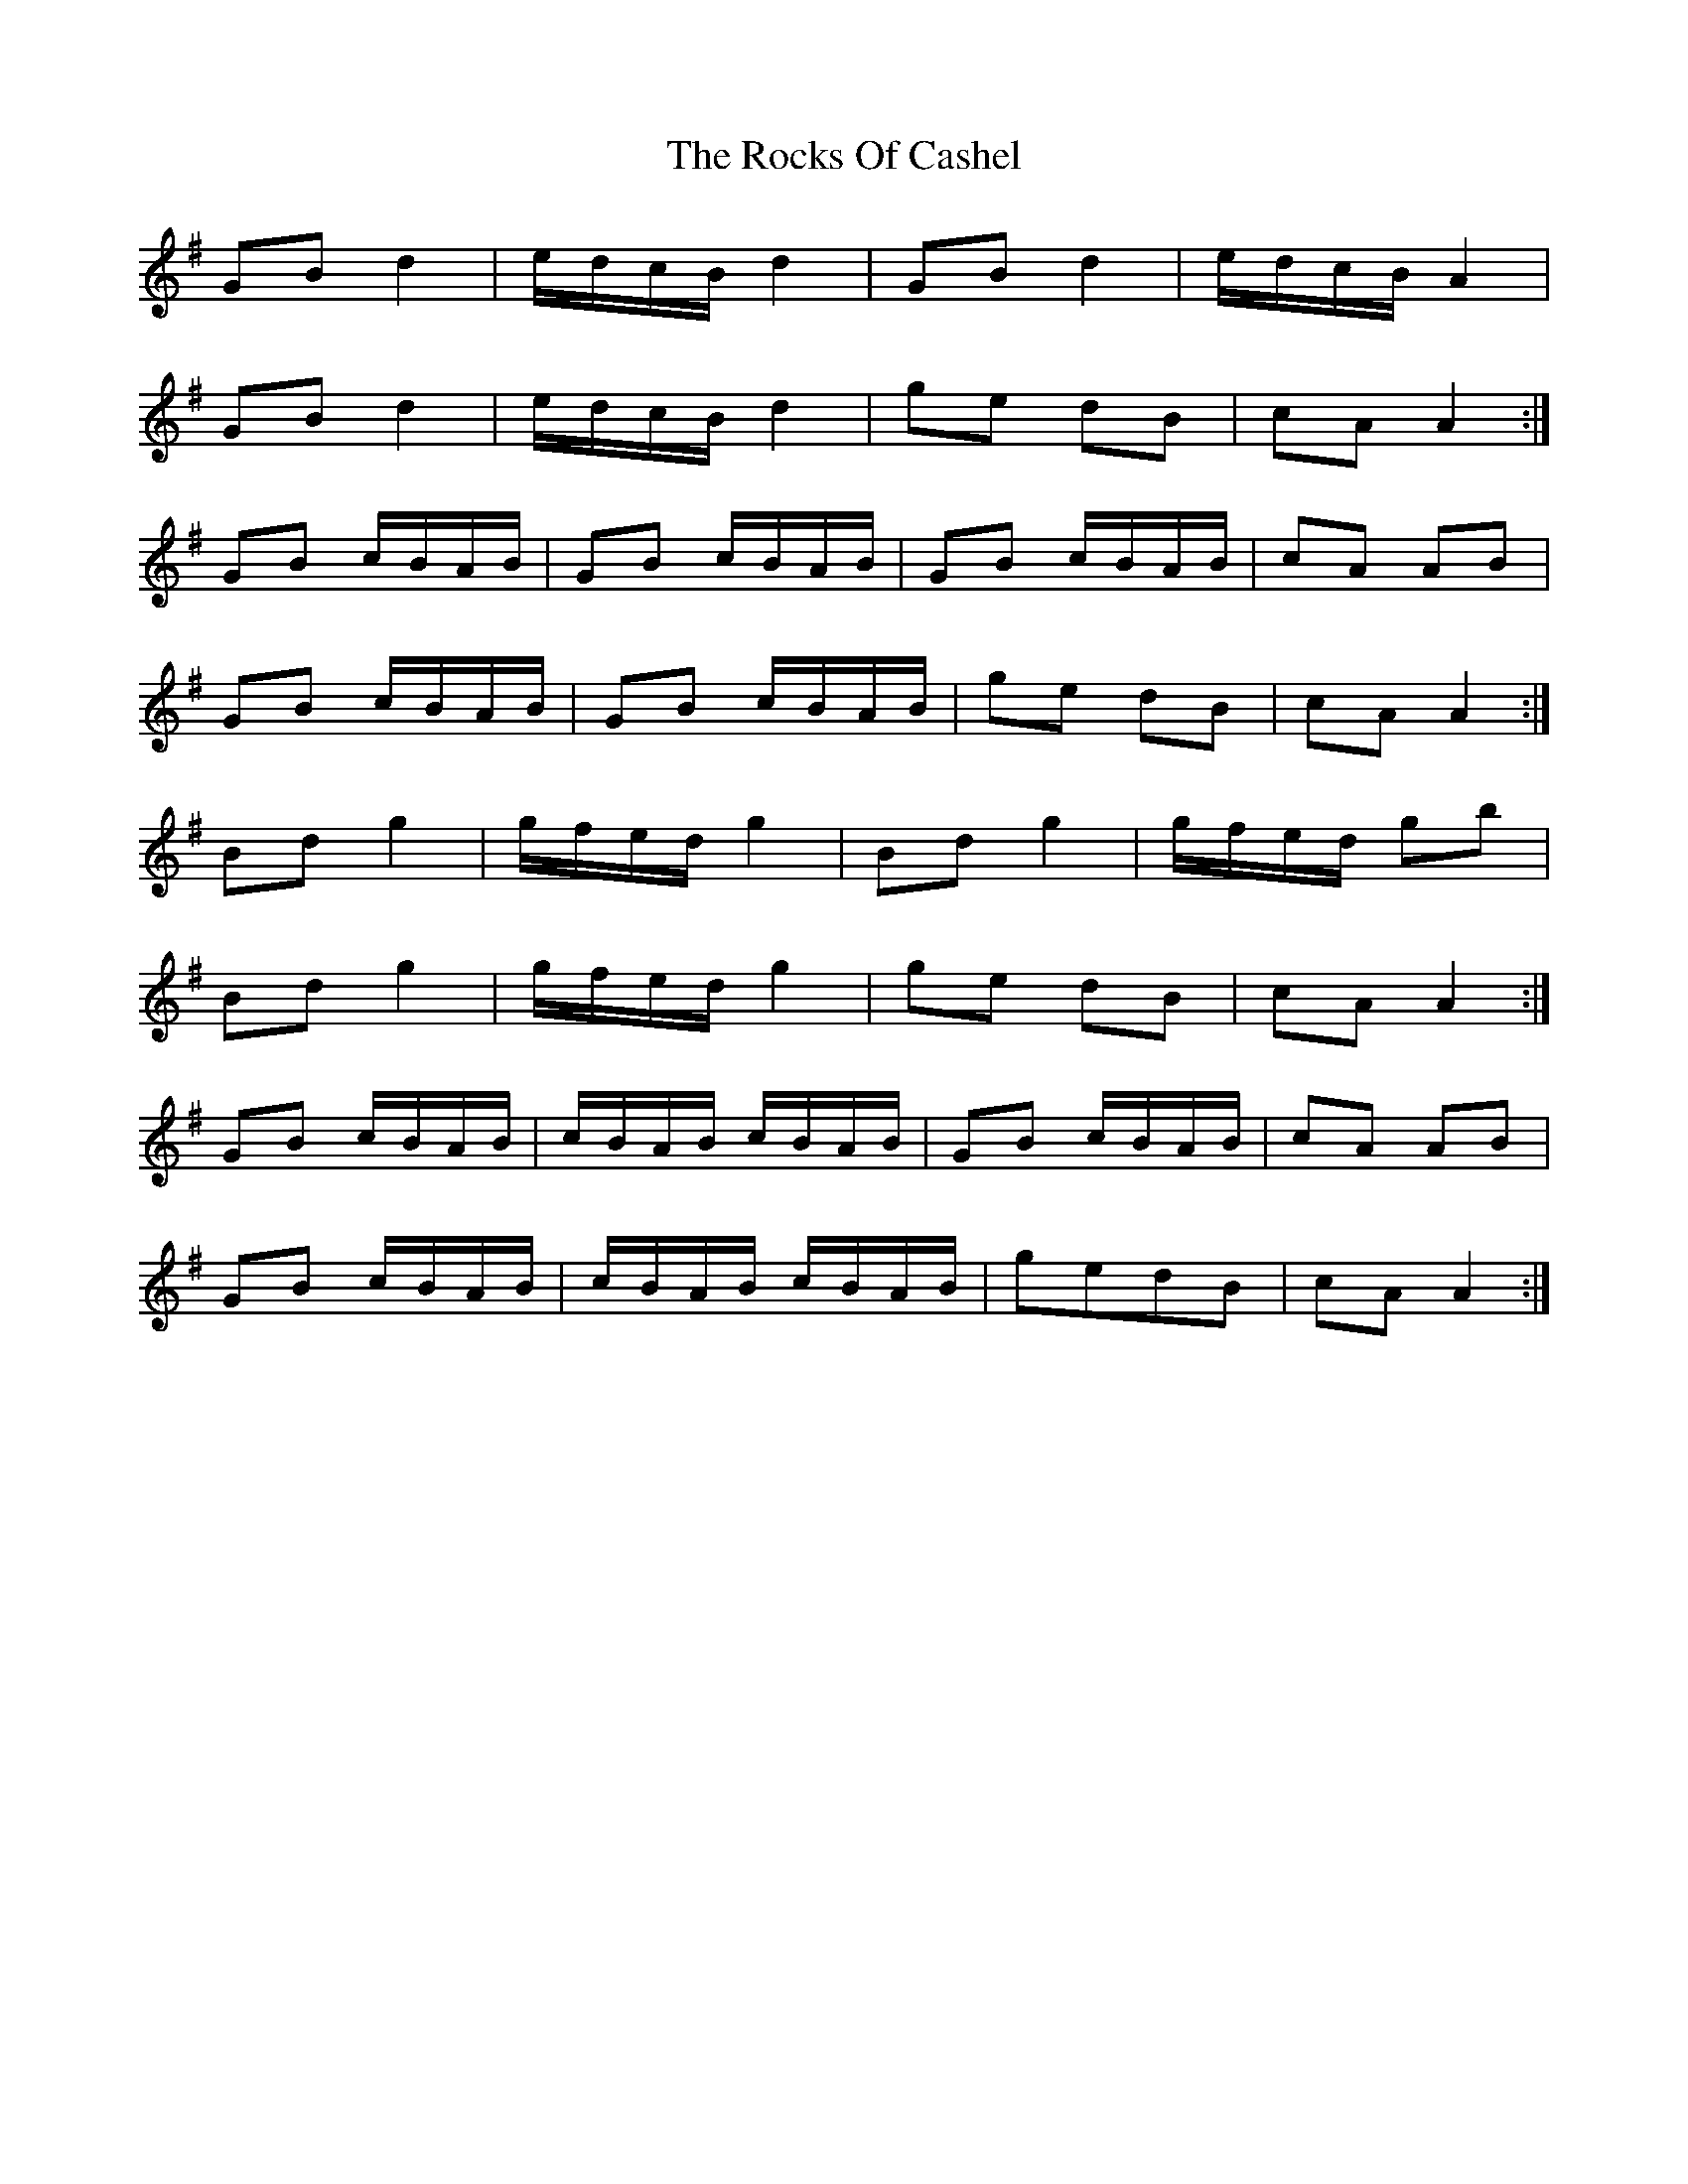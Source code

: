 X: 34936
T: Rocks Of Cashel, The
R: march
M: 
K: Gmajor
GB d2|e/d/c/B/ d2|GB d2|e/d/c/B/ A2|
GB d2|e/d/c/B/ d2|ge dB|cA A2:|
GB c/B/A/B/|GB c/B/A/B/|GB c/B/A/B/|cA AB|
GB c/B/A/B/|GB c/B/A/B/|ge dB|cA A2:|
Bd g2|g/f/e/d/ g2|Bd g2|g/f/e/d/ gb|
Bd g2|g/f/e/d/ g2|ge dB|cA A2:|
GB c/B/A/B/|c/B/A/B/ c/B/A/B/|GB c/B/A/B/|cA AB|
GB c/B/A/B/|c/B/A/B/ c/B/A/B/|gedB|cA A2:|

